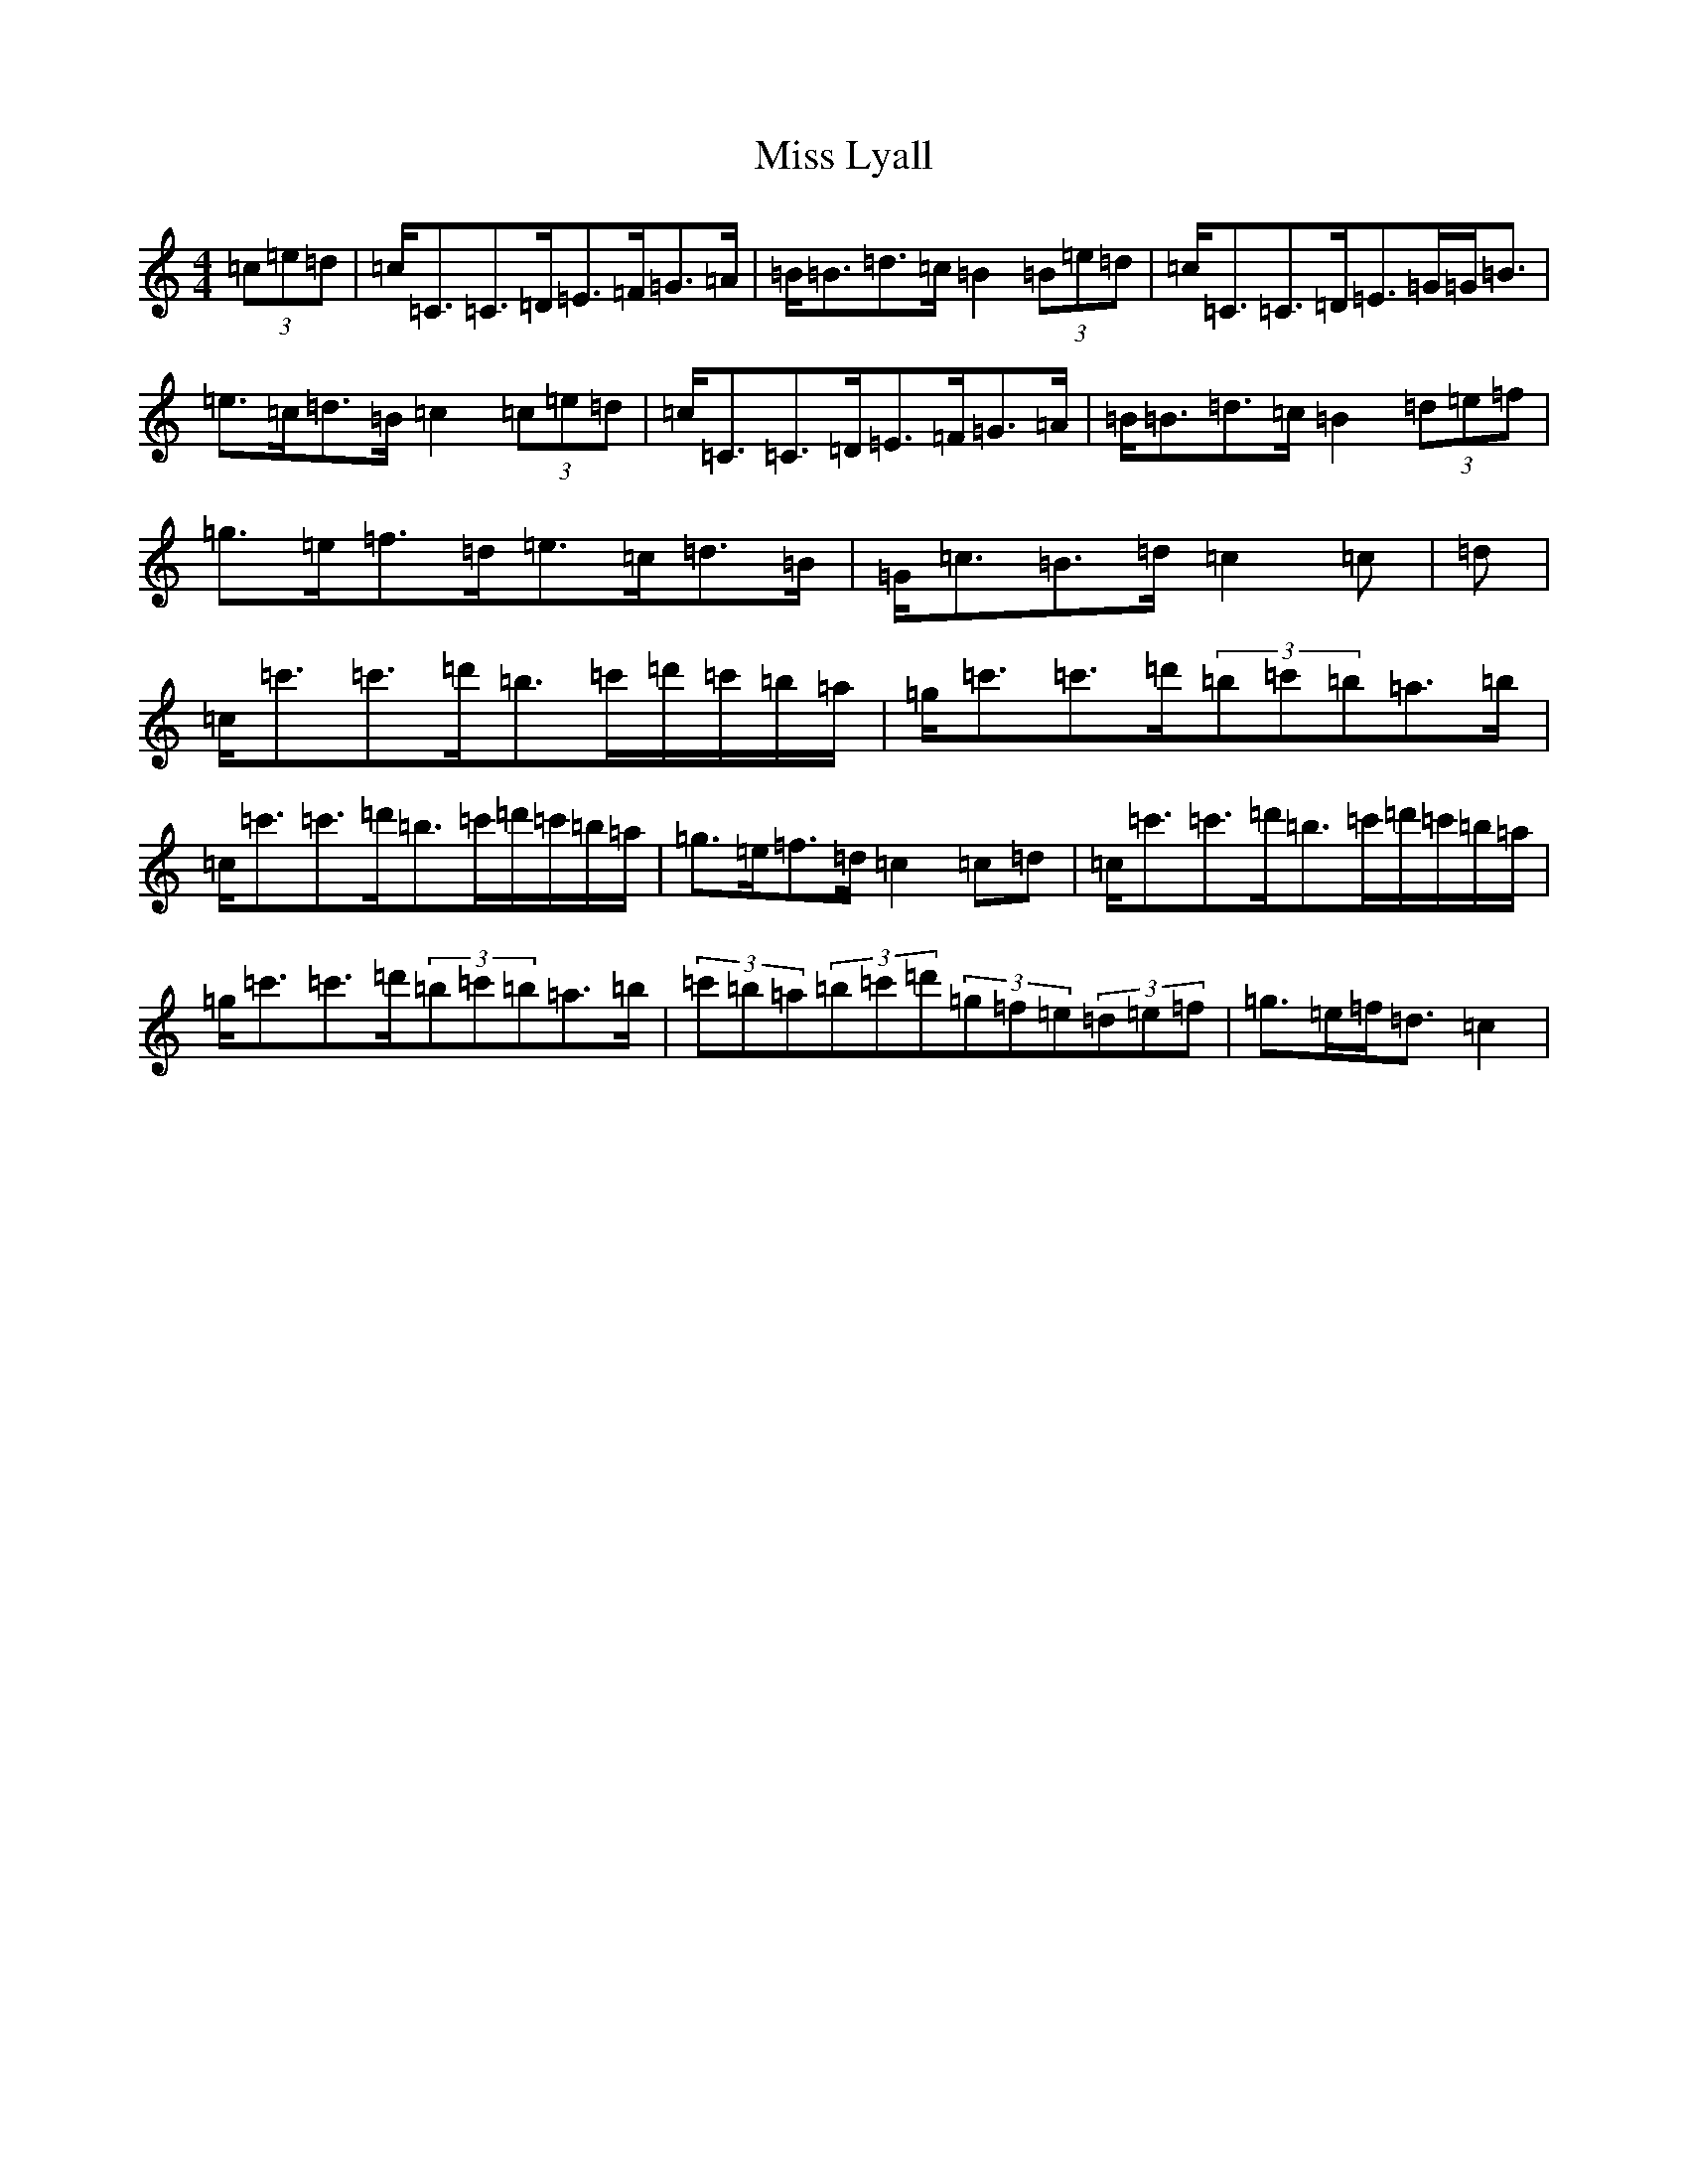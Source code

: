 X: 14354
T: Miss Lyall
S: https://thesession.org/tunes/173#setting5549
R: strathspey
M:4/4
L:1/8
K: C Major
(3=c=e=d|=c<=C=C>=D=E>=F=G>=A|=B<=B=d>=c=B2(3=B=e=d|=c<=C=C>=D=E>=G=G<=B|=e>=c=d>=B=c2(3=c=e=d|=c<=C=C>=D=E>=F=G>=A|=B<=B=d>=c=B2(3=d=e=f|=g>=e=f>=d=e>=c=d>=B|=G<=c=B>=d=c2=c|=d|=c<=c'=c'>=d'=b>=c'=d'/2=c'/2=b/2=a/2|=g<=c'=c'>=d'(3=b=c'=b=a>=b|=c<=c'=c'>=d'=b>=c'=d'/2=c'/2=b/2=a/2|=g>=e=f>=d=c2=c=d|=c<=c'=c'>=d'=b>=c'=d'/2=c'/2=b/2=a/2|=g<=c'=c'>=d'(3=b=c'=b=a>=b|(3=c'=b=a(3=b=c'=d'(3=g=f=e(3=d=e=f|=g>=e=f<=d=c2|